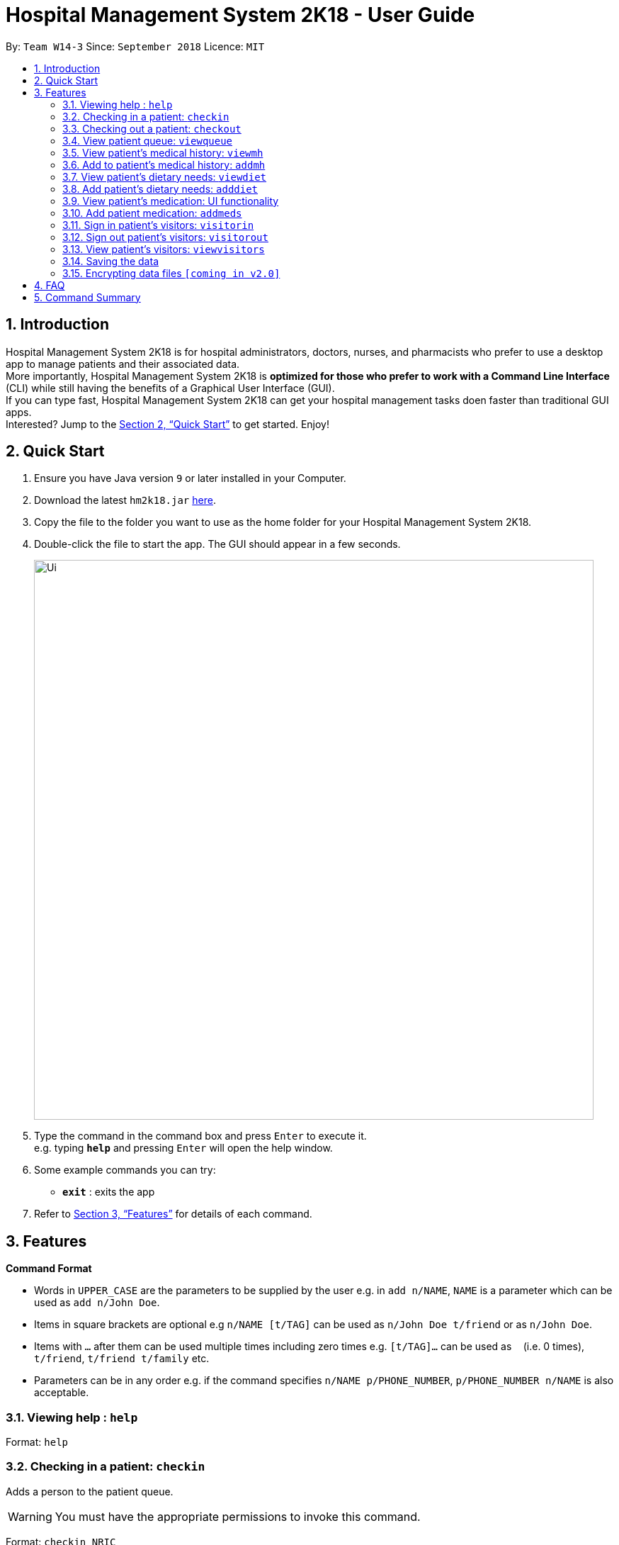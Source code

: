 = Hospital Management System 2K18 - User Guide
:site-section: UserGuide
:toc:
:toc-title:
:toc-placement: preamble
:sectnums:
:imagesDir: images
:stylesDir: stylesheets
:xrefstyle: full
:experimental:
ifdef::env-github[]
:tip-caption: :bulb:
:note-caption: :information_source:
endif::[]
:repoURL: https://github.com/CS2103-AY1819S1-W14-3/main

By: `Team W14-3`      Since: `September 2018`      Licence: `MIT`

== Introduction


Hospital Management System 2K18 is for hospital administrators, doctors, nurses, and pharmacists who prefer to use a desktop app to manage patients and their associated data. +
More importantly, Hospital Management System 2K18 is *optimized for those who prefer to work with a Command Line Interface* (CLI) while still having the benefits of a Graphical User Interface (GUI). +
If you can type fast, Hospital Management System 2K18 can get your hospital management tasks doen faster than traditional GUI apps. +
Interested? Jump to the <<Quick Start>> to get started. Enjoy!

== Quick Start

.  Ensure you have Java version `9` or later installed in your Computer.
.  Download the latest `hm2k18.jar` link:{repoURL}/releases[here].
.  Copy the file to the folder you want to use as the home folder for your Hospital Management System 2K18.
.  Double-click the file to start the app. The GUI should appear in a few seconds.
+
image::Ui.png[width="790"]
+
.  Type the command in the command box and press kbd:[Enter] to execute it. +
e.g. typing *`help`* and pressing kbd:[Enter] will open the help window.
.  Some example commands you can try:
* *`exit`* : exits the app

.  Refer to <<Features>> for details of each command.

[[Features]]
== Features

====
*Command Format*

* Words in `UPPER_CASE` are the parameters to be supplied by the user e.g. in `add n/NAME`, `NAME` is a parameter which can be used as `add n/John Doe`.
* Items in square brackets are optional e.g `n/NAME [t/TAG]` can be used as `n/John Doe t/friend` or as `n/John Doe`.
* Items with `…`​ after them can be used multiple times including zero times e.g. `[t/TAG]...` can be used as `{nbsp}` (i.e. 0 times), `t/friend`, `t/friend t/family` etc.
* Parameters can be in any order e.g. if the command specifies `n/NAME p/PHONE_NUMBER`, `p/PHONE_NUMBER n/NAME` is also acceptable.
====

=== Viewing help : `help`

Format: `help`

=== Checking in a patient: `checkin`
Adds a person to the patient queue.

****
WARNING: You must have the appropriate permissions to invoke this command.
****

Format: `checkin NRIC`

* If the patient is a new patient, then the AddressBook will request for additional information in the following format: +
`n/NAME p/PHONE_NUMBER a/ADDRESS d/DRUG_ALLERGIES`

Examples:

* `checkin S1234567A`
** `n/Ling Zhi Yu p/91234567 a/6 College Avenue East, #00-00, University Town, National University of Singapore, 138614 d/nil`

=== Checking out a patient: `checkout`
Remove a patient from the patient queue after this patient checks out of the hospital.

****
WARNING: You must have the appropriate permissions to invoke this command.
****

Format: `checkout NRIC`

****
* If the NRIC does not match to an existing patient in the system, an error will be displayed.
****

Examples:

* `checkout S1234567A`

=== View patient queue: `viewqueue`
View the current patient queue.

Format: `viewqueue`

Examples:

* `viewqueue`

=== View patient’s medical history: `viewmh`
View a patient’s medical history.

****
WARNING: You must have the appropriate permissions to invoke this command.
****
Format: `viewmh ic/NRIC`​

Examples:

* `viewmh ic/S1234567A`

=== Add to patient’s medical history: `addmh`
Add to a patient’s medical history.

****
WARNING: You must have the appropriate permissions to invoke this command.
****

Format: `addmh ic/NRIC`​
****
* This will prompt the user for more input, to which the user will write an entry.
* Pressing ‘Enter’ again will submit the entry.
****

Examples:

* `addmh ic/S1234567A`
* Please enter your remark + {additional details}:
** `“Saw a patient today for flu. Prescribed 2 weeks of panadol, advised patient to rest and rehydrate.”`

=== View patient’s dietary needs: `viewdiet`
View a patient’s dietary needs.

****
WARNING: You must have the appropriate permissions to invoke this command.
****

Format: `viewdiet NRIC`

​Examples:

* `viewdiet S1234567A`

=== Add patient’s dietary needs: `adddiet`
View a patient’s dietary needs.

****
WARNING: You must have the appropriate permissions to invoke this command.
****

Format: `adddiet NRIC`
****
* This prompts the user for dietary restrictions in this format: `d/DIETARY_RESTRICTION`
****

Examples:

* `adddiet S1234567A`
** `d/halal d/kosher d/babyfood`

=== View patient’s medication: UI functionality
View a patient’s medication history.

****
WARNING: You must have the appropriate permissions to invoke this functionality.
****

Simply click on the person's card and the panel on the right will display his prescribed medication.

=== Add patient medication: `addmeds`
Add to a patient’s medication history.

****
WARNING: You must have the appropriate permissions to invoke this command.
****

Format: `addmeds ic/NRIC d/DRUG_NAME q/QUANTITY_PER_DOSE u/DOSAGE_UNIT n/DOSES_PER_DAY t/DURATION_IN_DAYS`

Examples:

* `addmeds ic/S1234567A d/Paracetamol q/2 u/tablets n/4 t/14`

=== Sign in patient’s visitors: `visitorin`
Signs in a visitor for a patient.

Format: `visitorin p/PATIENT_NAME v/VISITOR_NAME`

Examples:

* `visitorin p/Ling Zhiyu v/Sara Ann Nicholas`

=== Sign out patient’s visitors: `visitorout`
Signs out a visitor for a patient.

Format: `visitorout p/PATIENT_NAME v/VISITOR_NAME`

Examples:

* `visitorout p/Ling Zhi Yu v/Sara Ann Nicholas`

=== View patient’s visitors: `viewvisitors`
Views a patient’s visitors.

Format: `viewvisitors p/PATIENT_NAME`

Examples:

* `visitorout p/Ling Zhi Yu`

=== Saving the data

Patient data are saved in the hard disk automatically after any command that changes the data. +
There is no need to save manually.

// tag::dataencryption[]
=== Encrypting data files `[coming in v2.0]`

_{explain how the user can enable/disable data encryption}_
// end::dataencryption[]

== FAQ

*Q*: How do I transfer my data to another Computer? +
*A*: Install the app in the other computer and overwrite the empty data file it creates with the file that contains the data of your previous app folder.

== Command Summary

* *Help* `help.`
* *Check-in* : `checkin NRIC`; `n/NAME p/PHONE_NUMBER a/ADDRESS d/DRUG_ALLERGIES` +
e.g. `checkin S1234567A`; `n/Ling Zhi Yu p/91234567 a/6 College Avenue East, #00-00, University Town, National University of Singapore, 138614 d/nil`
* *Check-out* : `checkout NRIC` +
e.g. `checkout S1234567A`
* *View patient queue* : `viewqueue` +
e.g. `viewqueue`
* *View medical history* : `viewmh NRIC` +
e.g. `viewmh S1234567A`
* *Add medical history* : `addmh NRIC`; `[MEDICAL_ENTRY]` +
e.g. `addmh S1234567A`;  `Saw patient at 2pm today...`
* *View patient's dietary needs* : `viewdiet NRIC` +
e.g. `viewdiet S1234567A`
* *Add patient's dietary needs* : `adddiet NRIC` +
e.g. `adddiet S1234567A`; `d/halal`
* *View patient's medication* : `viewmeds NRIC` +
e.g. `viewmeds S1234567A`
* *Add patient's medication* : `addmeds NRIC`; `d/DRUG_NAME q/QUANTITY_PER_DOSE n/ DOSES_PER_DAY t/DURATION_IN_DAYS` +
e.g. `addmeds S1234567A`; `d/Paracetamol q/2 tablets n/4 t/14`
* *Sign in patient's visitors* : `visitorin p/PATIENT_NAME v/VISITOR_NAME` +
e.g. `visitorin p/Ling Zhiyu v/Sara Ann Nicholas`
* *Sign out patient's visitors* : `visitorout p/PATIENT_NAME v/VISITOR_NAME
e.g. `visitorout p/Ling Zhiyu v/Sara Ann Nicholas`
* *View patient's visitors* : `viewvisitors p/PATIENT_NAME`
e.g. `viewvisitors p/Ling Zhiyu`

